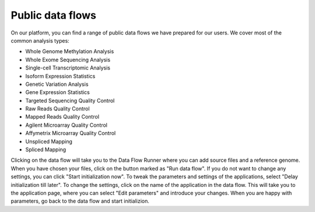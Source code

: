 Public data flows
-----------------

On our platform, you can find a range of public data flows we have prepared for
our users. We cover most of the common analysis types:

- Whole Genome Methylation Analysis
- Whole Exome Sequencing Analysis
- Single-cell Transcriptomic Analysis
- Isoform Expression Statistics
- Genetic Variation Analysis
- Gene Expression Statistics

- Targeted Sequencing Quality Control
- Raw Reads Quality Control
- Mapped Reads Quality Control
- Agilent Microarray Quality Control
- Affymetrix Microarray Quality Control

- Unspliced Mapping
- Spliced Mapping

Clicking on the data flow will take you to the Data Flow Runner where you can
add source files and a reference genome. When you have chosen your files,
click on the button marked as "Run data flow". If you do not want to
change any settings, you can click "Start initialization now". To tweak the
parameters and settings of the applications, select "Delay initialization till
later". To change the settings, click on the name of the application in the
data flow. This will take you to the application page, where you can select
"Edit parameters" and introduce your changes. When you are happy with parameters,
go back to the data flow and start initializion.

.. add pictures/details